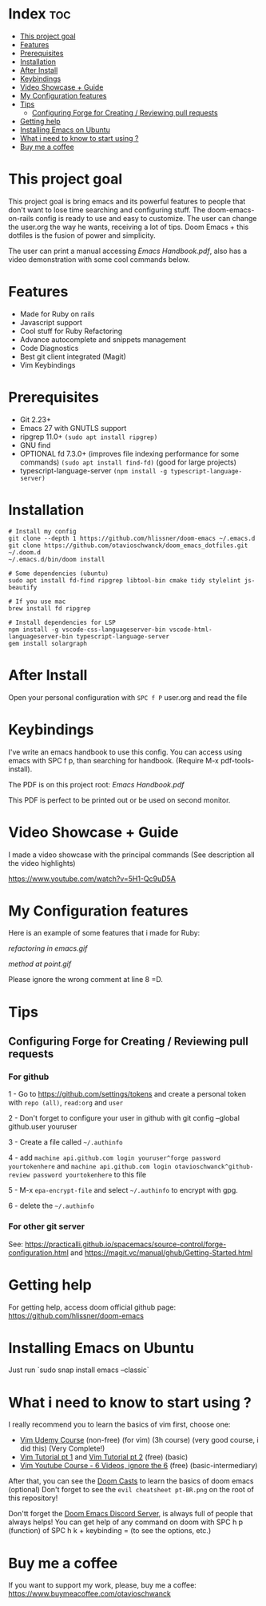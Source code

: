 * Index :toc:
- [[#this-project-goal][This project goal]]
- [[#features][Features]]
- [[#prerequisites][Prerequisites]]
- [[#installation][Installation]]
- [[#after-install][After Install]]
- [[#keybindings][Keybindings]]
- [[#video-showcase--guide][Video Showcase + Guide]]
- [[#my-configuration-features][My Configuration features]]
- [[#tips][Tips]]
  - [[#configuring-forge-for-creating--reviewing-pull-requests][Configuring Forge for Creating / Reviewing pull requests]]
- [[#getting-help][Getting help]]
- [[#installing-emacs-on-ubuntu][Installing Emacs on Ubuntu]]
- [[#what-i-need-to-know-to-start-using-][What i need to know to start using ?]]
- [[#buy-me-a-coffee][Buy me a coffee]]

* This project goal

This project goal is bring emacs and its powerful features to people that don't want to lose time searching and configuring stuff.  The doom-emacs-on-rails config is ready to use and easy to customize.  The user can change the user.org the way he wants, receiving a lot of tips.  Doom Emacs + this dotfiles is the fusion of power and simplicity.

The user can print a manual accessing [[Emacs Handbook.pdf]], also has a video demonstration with some cool commands below.

* Features
+ Made for Ruby on rails
+ Javascript support
+ Cool stuff for Ruby Refactoring
+ Advance autocomplete and snippets management
+ Code Diagnostics
+ Best git client integrated (Magit)
+ Vim Keybindings

* Prerequisites
 - Git 2.23+
 - Emacs 27 with GNUTLS support
 - ripgrep 11.0+ =(sudo apt install ripgrep)=
 - GNU find
 - OPTIONAL fd 7.3.0+ (improves file indexing performance for some commands) =(sudo apt install find-fd)= (good for large projects)
 - typescript-language-server =(npm install -g typescript-language-server)=

* Installation
#+BEGIN_SRC shell
# Install my config
git clone --depth 1 https://github.com/hlissner/doom-emacs ~/.emacs.d
git clone https://github.com/otavioschwanck/doom_emacs_dotfiles.git ~/.doom.d
~/.emacs.d/bin/doom install

# Some dependencies (ubuntu)
sudo apt install fd-find ripgrep libtool-bin cmake tidy stylelint js-beautify

# If you use mac
brew install fd ripgrep

# Install dependencies for LSP
npm install -g vscode-css-languageserver-bin vscode-html-languageserver-bin typescript-language-server
gem install solargraph
#+END_SRC

* After Install
Open your personal configuration with =SPC f P= user.org and read the file

* Keybindings

I've write an emacs handbook to use this config.  You can access using emacs with SPC f p, than searching for handbook.  (Require M-x pdf-tools-install).

The PDF is on this project root: [[Emacs Handbook.pdf]]

This PDF is perfect to be printed out or be used on second monitor.

* Video Showcase + Guide
I made a video showcase with the principal commands (See description all the video highlights)

https://www.youtube.com/watch?v=5H1-Qc9uD5A

* My Configuration features
Here is an example of some features that i made for Ruby:
#+caption: Refactoring
[[refactoring in emacs.gif]]

#+caption: Method Creating at point
[[method at point.gif]]

Please ignore the wrong comment at line 8 =D.

* Tips
** Configuring Forge for Creating / Reviewing pull requests
*** For github
1 - Go to https://github.com/settings/tokens and create a personal token with =repo (all)=, =read:org= and =user=

2 - Don't forget to configure your user in github with git config --global github.user youruser

3 - Create a file called =~/.authinfo=

4 - add =machine api.github.com login youruser^forge password yourtokenhere= and =machine api.github.com login otavioschwanck^github-review password yourtokenhere= to this file

5 - M-x =epa-encrypt-file= and select =~/.authinfo= to encrypt with gpg.

6 - delete the =~/.authinfo=

*** For other git server
See: https://practicalli.github.io/spacemacs/source-control/forge-configuration.html and https://magit.vc/manual/ghub/Getting-Started.html

* Getting help
For getting help, access doom official github page: https://github.com/hlissner/doom-emacs

* Installing Emacs on Ubuntu
Just run `sudo snap install emacs --classic`

* What i need to know to start using ?
I really recommend you to learn the basics of vim first, choose one:

+ [[https://www.udemy.com/course/vim-commands-cheat-sheet/][Vim Udemy Course]] (non-free) (for vim) (3h course) (very good course, i did this) (Very Complete!)
+ [[https://www.youtube.com/watch?v=ER5JYFKkYDg][Vim Tutorial pt 1]] and [[https://www.youtube.com/watch?v=tExTz7GnpdQ][Vim Tutorial pt 2]] (free) (basic)
+ [[https://www.youtube.com/watch?v=H3o4l4GVLW0&list=PLm323Lc7iSW_wuxqmKx_xxNtJC_hJbQ7R][Vim Youtube Course - 6 Videos, ignore the 6]] (free) (basic-intermediary)

After that, you can see the [[https://www.youtube.com/watch?v=rCMh7srOqvw&list=PLhXZp00uXBk4np17N39WvB80zgxlZfVwj][Doom Casts]] to learn the basics of doom emacs (optional)
Don't forget to see the =evil cheatsheet pt-BR.png= on the root of this repository!

Don'tt forget the [[https://discord.gg/qvGgnVx][Doom Emacs Discord Server]], is always full of people that always helps!
You can get help of any command on doom with SPC h p (function) of SPC h k + keybinding = (to see the options, etc.)

* Buy me a coffee

If you want to support my work, please, buy me a coffee:
https://www.buymeacoffee.com/otavioschwanck
